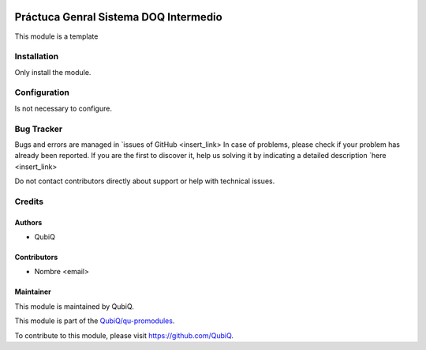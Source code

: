 .. image:: https://img.shields.io/badge/licence-AGPL--3-blue.svg
	:target: http://www.gnu.org/licenses/agpl
	:alt: License: AGPL-3

======================================
Práctuca Genral Sistema DOQ Intermedio 
======================================

This module is a template


Installation
============

Only install the module.


Configuration
=============

Is not necessary to configure.


Bug Tracker
===========

Bugs and errors are managed in `issues of GitHub <insert_link>
In case of problems, please check if your problem has already been
reported. If you are the first to discover it, help us solving it by indicating
a detailed description `here <insert_link>

Do not contact contributors directly about support or help with technical issues.


Credits
=======

Authors
~~~~~~~

* QubiQ


Contributors
~~~~~~~~~~~~

* Nombre <email>


Maintainer
~~~~~~~~~~

This module is maintained by QubiQ.

.. image:: https://pbs.twimg.com/profile_images/702799639855157248/ujffk9GL_200x200.png
   :alt: QubiQ
   :target: https://www.qubiq.es

This module is part of the `QubiQ/qu-promodules <https://github.com/QubiQ/qu-promodules>`_.

To contribute to this module, please visit https://github.com/QubiQ.

